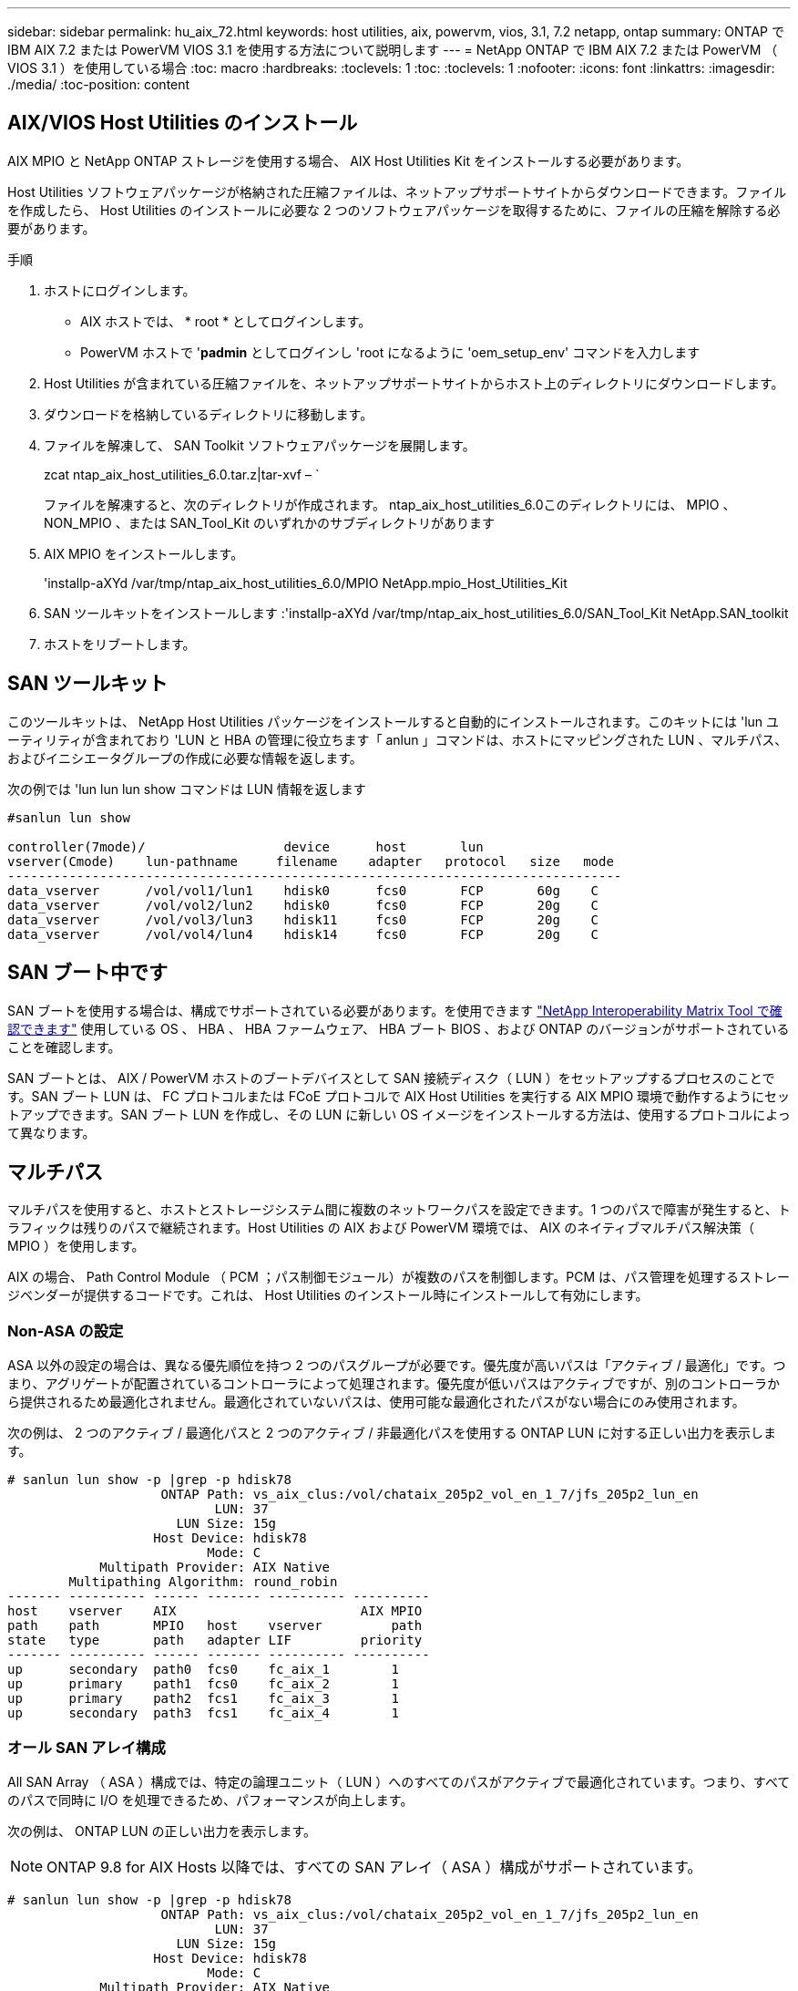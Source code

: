 ---
sidebar: sidebar 
permalink: hu_aix_72.html 
keywords: host utilities, aix, powervm, vios, 3.1, 7.2 netapp, ontap 
summary: ONTAP で IBM AIX 7.2 または PowerVM VIOS 3.1 を使用する方法について説明します 
---
= NetApp ONTAP で IBM AIX 7.2 または PowerVM （ VIOS 3.1 ）を使用している場合
:toc: macro
:hardbreaks:
:toclevels: 1
:toc: 
:toclevels: 1
:nofooter: 
:icons: font
:linkattrs: 
:imagesdir: ./media/
:toc-position: content




== AIX/VIOS Host Utilities のインストール

AIX MPIO と NetApp ONTAP ストレージを使用する場合、 AIX Host Utilities Kit をインストールする必要があります。

Host Utilities ソフトウェアパッケージが格納された圧縮ファイルは、ネットアップサポートサイトからダウンロードできます。ファイルを作成したら、 Host Utilities のインストールに必要な 2 つのソフトウェアパッケージを取得するために、ファイルの圧縮を解除する必要があります。

.手順
. ホストにログインします。
+
** AIX ホストでは、 * root * としてログインします。
** PowerVM ホストで '*padmin* としてログインし 'root になるように 'oem_setup_env' コマンドを入力します


. Host Utilities が含まれている圧縮ファイルを、ネットアップサポートサイトからホスト上のディレクトリにダウンロードします。
. ダウンロードを格納しているディレクトリに移動します。
. ファイルを解凍して、 SAN Toolkit ソフトウェアパッケージを展開します。
+
zcat ntap_aix_host_utilities_6.0.tar.z|tar-xvf – `

+
ファイルを解凍すると、次のディレクトリが作成されます。 ntap_aix_host_utilities_6.0このディレクトリには、 MPIO 、 NON_MPIO 、または SAN_Tool_Kit のいずれかのサブディレクトリがあります

. AIX MPIO をインストールします。
+
'installp-aXYd /var/tmp/ntap_aix_host_utilities_6.0/MPIO NetApp.mpio_Host_Utilities_Kit

. SAN ツールキットをインストールします :'installp-aXYd /var/tmp/ntap_aix_host_utilities_6.0/SAN_Tool_Kit NetApp.SAN_toolkit
. ホストをリブートします。




== SAN ツールキット

このツールキットは、 NetApp Host Utilities パッケージをインストールすると自動的にインストールされます。このキットには 'lun ユーティリティが含まれており 'LUN と HBA の管理に役立ちます「 anlun 」コマンドは、ホストにマッピングされた LUN 、マルチパス、およびイニシエータグループの作成に必要な情報を返します。

次の例では 'lun lun lun show コマンドは LUN 情報を返します

[listing]
----
#sanlun lun show

controller(7mode)/                  device      host       lun
vserver(Cmode)    lun-pathname     filename    adapter   protocol   size   mode
--------------------------------------------------------------------------------
data_vserver      /vol/vol1/lun1    hdisk0      fcs0       FCP       60g    C
data_vserver      /vol/vol2/lun2    hdisk0      fcs0       FCP       20g    C
data_vserver      /vol/vol3/lun3    hdisk11     fcs0       FCP       20g    C
data_vserver      /vol/vol4/lun4    hdisk14     fcs0       FCP       20g    C

----


== SAN ブート中です

SAN ブートを使用する場合は、構成でサポートされている必要があります。を使用できます link:https://mysupport.netapp.com/matrix/imt.jsp?components=71102;&solution=1&isHWU&src=IMT["NetApp Interoperability Matrix Tool で確認できます"^] 使用している OS 、 HBA 、 HBA ファームウェア、 HBA ブート BIOS 、および ONTAP のバージョンがサポートされていることを確認します。

SAN ブートとは、 AIX / PowerVM ホストのブートデバイスとして SAN 接続ディスク（ LUN ）をセットアップするプロセスのことです。SAN ブート LUN は、 FC プロトコルまたは FCoE プロトコルで AIX Host Utilities を実行する AIX MPIO 環境で動作するようにセットアップできます。SAN ブート LUN を作成し、その LUN に新しい OS イメージをインストールする方法は、使用するプロトコルによって異なります。



== マルチパス

マルチパスを使用すると、ホストとストレージシステム間に複数のネットワークパスを設定できます。1 つのパスで障害が発生すると、トラフィックは残りのパスで継続されます。Host Utilities の AIX および PowerVM 環境では、 AIX のネイティブマルチパス解決策（ MPIO ）を使用します。

AIX の場合、 Path Control Module （ PCM ；パス制御モジュール）が複数のパスを制御します。PCM は、パス管理を処理するストレージベンダーが提供するコードです。これは、 Host Utilities のインストール時にインストールして有効にします。



=== Non-ASA の設定

ASA 以外の設定の場合は、異なる優先順位を持つ 2 つのパスグループが必要です。優先度が高いパスは「アクティブ / 最適化」です。つまり、アグリゲートが配置されているコントローラによって処理されます。優先度が低いパスはアクティブですが、別のコントローラから提供されるため最適化されません。最適化されていないパスは、使用可能な最適化されたパスがない場合にのみ使用されます。

次の例は、 2 つのアクティブ / 最適化パスと 2 つのアクティブ / 非最適化パスを使用する ONTAP LUN に対する正しい出力を表示します。

[listing]
----
# sanlun lun show -p |grep -p hdisk78
                    ONTAP Path: vs_aix_clus:/vol/chataix_205p2_vol_en_1_7/jfs_205p2_lun_en
                           LUN: 37
                      LUN Size: 15g
                   Host Device: hdisk78
                          Mode: C
            Multipath Provider: AIX Native
        Multipathing Algorithm: round_robin
------- ---------- ------ ------- ---------- ----------
host    vserver    AIX                        AIX MPIO
path    path       MPIO   host    vserver         path
state   type       path   adapter LIF         priority
------- ---------- ------ ------- ---------- ----------
up      secondary  path0  fcs0    fc_aix_1        1
up      primary    path1  fcs0    fc_aix_2        1
up      primary    path2  fcs1    fc_aix_3        1
up      secondary  path3  fcs1    fc_aix_4        1

----


=== オール SAN アレイ構成

All SAN Array （ ASA ）構成では、特定の論理ユニット（ LUN ）へのすべてのパスがアクティブで最適化されています。つまり、すべてのパスで同時に I/O を処理できるため、パフォーマンスが向上します。

次の例は、 ONTAP LUN の正しい出力を表示します。


NOTE: ONTAP 9.8 for AIX Hosts 以降では、すべての SAN アレイ（ ASA ）構成がサポートされています。

[listing]
----
# sanlun lun show -p |grep -p hdisk78
                    ONTAP Path: vs_aix_clus:/vol/chataix_205p2_vol_en_1_7/jfs_205p2_lun_en
                           LUN: 37
                      LUN Size: 15g
                   Host Device: hdisk78
                          Mode: C
            Multipath Provider: AIX Native
        Multipathing Algorithm: round_robin
------ ------- ------ ------- --------- ----------
host   vserver  AIX                      AIX MPIO
path   path     MPIO   host    vserver     path
state  type     path   adapter LIF       priority
------ ------- ------ ------- --------- ----------
up     primary  path0  fcs0    fc_aix_1     1
up     primary  path1  fcs0    fc_aix_2     1
up     primary  path2  fcs1    fc_aix_3     1
up     primary  path3  fcs1    fc_aix_4     1
----


== 推奨設定

以下は、 NetApp ONTAP LUN の推奨パラメータ設定です。ONTAP LUN の重要なパラメータは、 NetApp Host Utilities Kit をインストールしたあとに自動的に設定されます。

[cols="4*"]
|===
| パラメータ | 環境 | AIX の値 | 注 


| アルゴリズム | MPIO | Round_Robin （ラウンドロビン | Host Utilities で設定します 


| hcheck_cmd | MPIO | お問い合わせ | Host Utilities で設定します 


| hcheck_interval | MPIO | 30 | Host Utilities で設定します 


| hcheck_mode | MPIO | 非アクティブ | Host Utilities で設定します 


| lun_reset_spt | MPIO または非 MPIO | はい。 | Host Utilities で設定します 


| max_transfer を実行します | MPIO または非 MPIO | FC LUN ： 0x100000 バイト | Host Utilities で設定します 


| QFULL _ Dly | MPIO または非 MPIO | 2 秒の遅延 | Host Utilities で設定します 


| queue_depth | MPIO または非 MPIO | 64 | Host Utilities で設定します 


| RESERVE_policy | MPIO または非 MPIO | 予約なし | Host Utilities で設定します 


| re_timeout （ディスク） | MPIO または非 MPIO | 30 秒 | OS のデフォルト値を使用します 


| dyntrk | MPIO または非 MPIO | はい。 | OS のデフォルト値を使用します 


| FC_err_recov | MPIO または非 MPIO | fast_fail | OS のデフォルト値を使用します 


| q_type | MPIO または非 MPIO | シンプル | OS のデフォルト値を使用します 


| num_cmd_elems | MPIO または非 MPIO | VIOS 用 AIX 3072 では 1024 | FC EN1B 、 FC EN1C 


| num_cmd_elems | MPIO または非 MPIO | AIX の場合は 1024 | FC EN0G 
|===


== MetroCluster の推奨設定

デフォルトでは、 LUN へのパスがない場合、 AIX オペレーティングシステムは I/O タイムアウトを短縮します。この状況は、シングルスイッチの SAN ファブリック構成や MetroCluster 構成など、計画外のフェイルオーバーが発生する構成で発生することがあります。追加情報および推奨されるデフォルト設定の変更については、を参照してください link:https://kb.netapp.com/app/answers/answer_view/a_id/1001318["NetApp KB1001318"]



== 既知の問題および制限

[cols="4*"]
|===
| NetApp バグ ID | タイトル | 説明 | パートナー ID 


| 1307653 | SFO の障害とストレート IO の間に VIOS 3.1.1.10 で I/O の問題を確認します | VIOS 3.1.1 IO エラーは、 16 / 32GB FC アダプタでバックアップされた NPIV クライアントディスクに表示されることがあります。また、 vfchost ドライバが、クライアントからの I/O 要求の処理を停止する状態になることもあります。IBM APAR IJ22290 IBM APAR IJ23222 を適用すると、問題が修正されます |  
|===